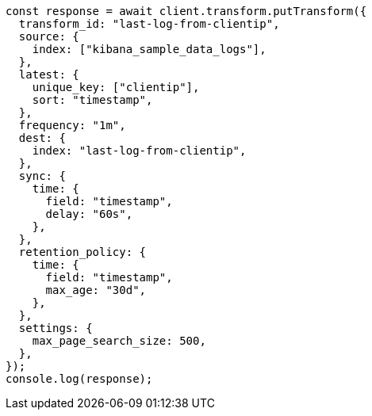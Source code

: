 // This file is autogenerated, DO NOT EDIT
// Use `node scripts/generate-docs-examples.js` to generate the docs examples

[source, js]
----
const response = await client.transform.putTransform({
  transform_id: "last-log-from-clientip",
  source: {
    index: ["kibana_sample_data_logs"],
  },
  latest: {
    unique_key: ["clientip"],
    sort: "timestamp",
  },
  frequency: "1m",
  dest: {
    index: "last-log-from-clientip",
  },
  sync: {
    time: {
      field: "timestamp",
      delay: "60s",
    },
  },
  retention_policy: {
    time: {
      field: "timestamp",
      max_age: "30d",
    },
  },
  settings: {
    max_page_search_size: 500,
  },
});
console.log(response);
----
